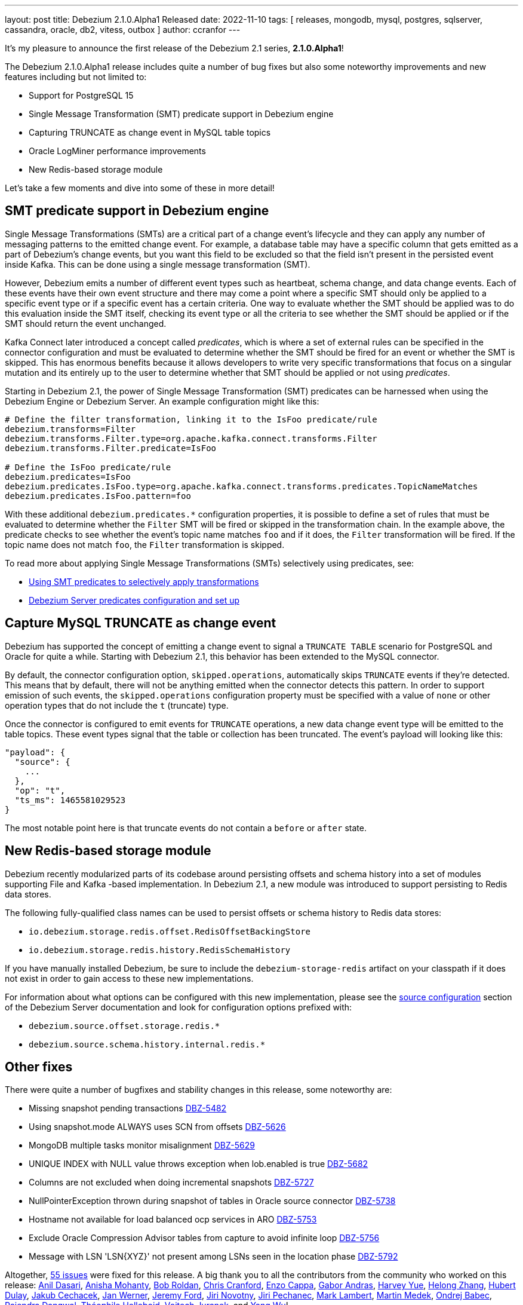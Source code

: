 ---
layout: post
title:  Debezium 2.1.0.Alpha1 Released
date:   2022-11-10
tags: [ releases, mongodb, mysql, postgres, sqlserver, cassandra, oracle, db2, vitess, outbox ]
author: ccranfor
---

It's my pleasure to announce the first release of the Debezium 2.1 series, *2.1.0.Alpha1*!

The Debezium 2.1.0.Alpha1 release includes quite a number of bug fixes but also some noteworthy improvements and new features including but not limited to:

* Support for PostgreSQL 15
* Single Message Transformation (SMT) predicate support in Debezium engine
* Capturing TRUNCATE as change event in MySQL table topics
* Oracle LogMiner performance improvements
* New Redis-based storage module

+++<!-- more -->+++

Let's take a few moments and dive into some of these in more detail!

== SMT predicate support in Debezium engine

Single Message Transformations (SMTs) are a critical part of a change event's lifecycle and they can apply any number of messaging patterns to the emitted change event.
For example, a database table may have a specific column that gets emitted as a part of Debezium's change events, but you want this field to be excluded so that the field isn't present in the persisted event inside Kafka.
This can be done using a single message transformation (SMT).

However, Debezium emits a number of different event types such as heartbeat, schema change, and data change events.
Each of these events have their own event structure and there may come a point where a specific SMT should only be applied to a specific event type or if a specific event has a certain criteria.
One way to evaluate whether the SMT should be applied was to do this evaluation inside the SMT itself, checking its event type or all the criteria to see whether the SMT should be applied or if the SMT should return the event unchanged.

Kafka Connect later introduced a concept called _predicates_, which is where a set of external rules can be specified in the connector configuration and must be evaluated to determine whether the SMT should be fired for an event or whether the SMT is skipped.
This has enormous benefits because it allows developers to write very specific transformations that focus on a singular mutation and its entirely up to the user to determine whether that SMT should be applied or not using _predicates_.

Starting in Debezium 2.1, the power of Single Message Transformation (SMT) predicates can be harnessed when using the Debezium Engine or Debezium Server.
An example configuration might like this:

[source,properties]
----
# Define the filter transformation, linking it to the IsFoo predicate/rule
debezium.transforms=Filter
debezium.transforms.Filter.type=org.apache.kafka.connect.transforms.Filter
debezium.transforms.Filter.predicate=IsFoo

# Define the IsFoo predicate/rule
debezium.predicates=IsFoo
debezium.predicates.IsFoo.type=org.apache.kafka.connect.transforms.predicates.TopicNameMatches
debezium.predicates.IsFoo.pattern=foo
----

With these additional `debezium.predicates.*` configuration properties, it is possible to define a set of rules that must be evaluated to determine whether the `Filter` SMT will be fired or skipped in the transformation chain.
In the example above, the predicate checks to see whether the event's topic name matches `foo` and if it does, the `Filter` transformation will be fired.
If the topic name does not match `foo`, the `Filter` transformation is skipped.

To read more about applying Single Message Transformations (SMTs) selectively using predicates, see:

* https://debezium.io/documentation/reference/2.1/transformations/applying-transformations-selectively.html[Using SMT predicates to selectively apply transformations]
* https://debezium.io/documentation/reference/2.1/operations/debezium-server.html#debezium-predicates-configuration-options[Debezium Server predicates configuration and set up]

== Capture MySQL TRUNCATE as change event

Debezium has supported the concept of emitting a change event to signal a `TRUNCATE TABLE` scenario for PostgreSQL and Oracle for quite a while.
Starting with Debezium 2.1, this behavior has been extended to the MySQL connector.

By default, the connector configuration option, `skipped.operations`, automatically skips `TRUNCATE` events if they're detected.
This means that by default, there will not be anything emitted when the connector detects this pattern.
In order to support emission of such events, the `skipped.operations` configuration property must be specified with a value of `none` or other operation types that do not include the `t` (truncate) type.

Once the connector is configured to emit events for `TRUNCATE` operations, a new data change event type will be emitted to the table topics.
These event types signal that the table or collection has been truncated.  The event's payload will looking like this:

[source,json]
----
"payload": {
  "source": {
    ...
  },
  "op": "t",
  "ts_ms": 1465581029523
}
----

The most notable point here is that truncate events do not contain a `before` or `after` state.

== New Redis-based storage module

Debezium recently modularized parts of its codebase around persisting offsets and schema history into a set of modules supporting File and Kafka -based implementation.
In Debezium 2.1, a new module was introduced to support persisting to Redis data stores.

The following fully-qualified class names can be used to persist offsets or schema history to Redis data stores:

* `io.debezium.storage.redis.offset.RedisOffsetBackingStore`
* `io.debezium.storage.redis.history.RedisSchemaHistory`

If you have manually installed Debezium, be sure to include the `debezium-storage-redis` artifact on your classpath if it does not exist in order to gain access to these new implementations.

For information about what options can be configured with this new implementation, please see the https://debezium.io/documentation/reference/2.1/operations/debezium-server.html#debezium-source-configuration-properties[source configuration] section of the Debezium Server documentation and look for configuration options prefixed with:

* `debezium.source.offset.storage.redis.*`
* `debezium.source.schema.history.internal.redis.*`

== Other fixes

There were quite a number of bugfixes and stability changes in this release, some noteworthy are:

* Missing snapshot pending transactions https://issues.redhat.com/browse/DBZ-5482[DBZ-5482]
* Using snapshot.mode ALWAYS uses SCN from offsets https://issues.redhat.com/browse/DBZ-5626[DBZ-5626]
* MongoDB multiple tasks monitor misalignment https://issues.redhat.com/browse/DBZ-5629[DBZ-5629]
* UNIQUE INDEX with NULL value throws exception when lob.enabled is true https://issues.redhat.com/browse/DBZ-5682[DBZ-5682]
* Columns are not excluded when doing incremental snapshots https://issues.redhat.com/browse/DBZ-5727[DBZ-5727]
* NullPointerException thrown during snapshot of tables in Oracle source connector https://issues.redhat.com/browse/DBZ-5738[DBZ-5738]
* Hostname not available for load balanced ocp services in ARO https://issues.redhat.com/browse/DBZ-5753[DBZ-5753]
* Exclude Oracle Compression Advisor tables from capture to avoid infinite loop https://issues.redhat.com/browse/DBZ-5756[DBZ-5756]
* Message with LSN 'LSN{XYZ}' not present among LSNs seen in the location phase https://issues.redhat.com/browse/DBZ-5792[DBZ-5792]

Altogether, https://issues.redhat.com/issues/?jql=project%20%3D%20DBZ%20AND%20fixVersion%20%3D%202.1.0.Alpha1%20ORDER%20BY%20component%20ASC[55 issues] were fixed for this release.
A big thank you to all the contributors from the community who worked on this release:
https://github.com/adasari[Anil Dasari],
https://github.com/ani-sha[Anisha Mohanty],
https://github.com/roldanbob[Bob Roldan],
https://github.com/Naros[Chris Cranford],
https://github.com/enzo-cappa[Enzo Cappa],
https://github.com/ggaborg[Gabor Andras],
https://github.com/harveyyue[Harvey Yue],
https://github.com/BetaCat0[Helong Zhang],
https://github.com/hdulay[Hubert Dulay],
https://github.com/jcechace[Jakub Cechacek],
https://github.com/janjwerner-confluent[Jan Werner],
https://github.com/jeremy-l-ford[Jeremy Ford],
https://github.com/novotnyJiri[Jiri Novotny],
https://github.com/jpechane[Jiri Pechanec],
https://github.com/dude0001[Mark Lambert],
https://github.com/MartinMedek[Martin Medek],
https://github.com/obabec[Ondrej Babec],
https://github.com/rajdangwal[Rajendra Dangwal],
https://github.com/chtitux[Théophile Helleboid],
https://github.com/vjuranek[Vojtech Juranek], and
https://github.com/ywu-stripe[Yang Wu]!

== What's Next?

So as we continue to work on Debezium 2.1, we've been able to include a number of the expected changes in today's release, but we still do intend to deliver on a new Single Message Transformation (SMT) for generating change event deltas before the end of the year.
There is also some much anticipated changes for Debezium UI, such as supporting editing of connector configurations and much more.

You can find this information and what else to expect as a part of Debezium in 2023 in our recently updated link:/roadmap/[road map].
We have quite a lot of new features planned for next year, and we would love to hear your feedback or suggestions on things that may not be on the roadmap you'd like to see.
Be sure to get in touch with us on the mailing list if there is.

Until next time...